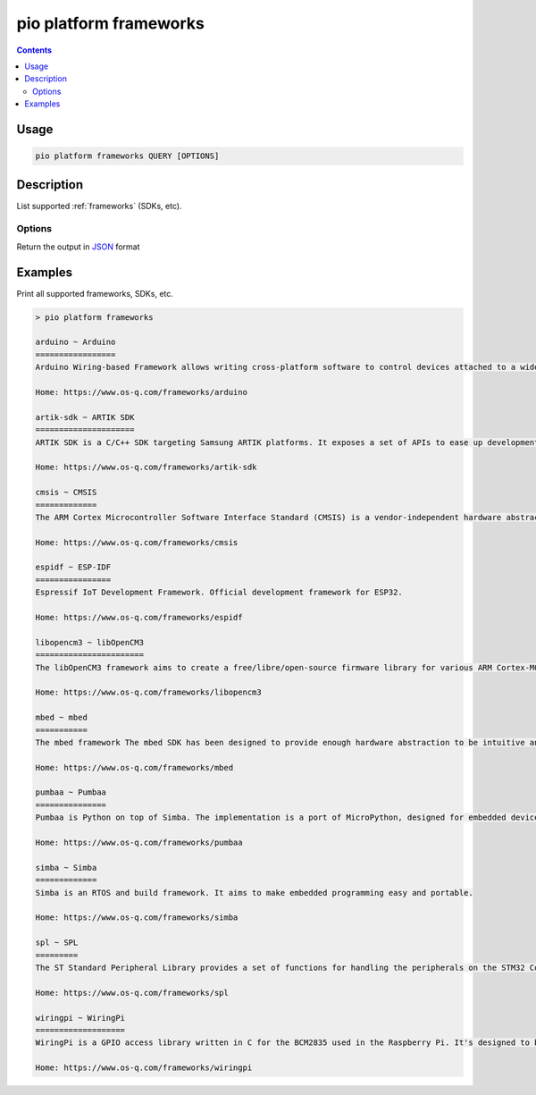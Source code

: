 ..  Copyright (c) 2014-present PlatformIO <contact@platformio.org>
    Licensed under the Apache License, Version 2.0 (the "License");
    you may not use this file except in compliance with the License.
    You may obtain a copy of the License at
       http://www.apache.org/licenses/LICENSE-2.0
    Unless required by applicable law or agreed to in writing, software
    distributed under the License is distributed on an "AS IS" BASIS,
    WITHOUT WARRANTIES OR CONDITIONS OF ANY KIND, either express or implied.
    See the License for the specific language governing permissions and
    limitations under the License.

.. _cmd_platform_frameworks:

pio platform frameworks
=======================

.. contents::

Usage
-----

.. code-block:: bash

    pio platform frameworks QUERY [OPTIONS]

Description
-----------

List supported :ref:`frameworks` (SDKs, etc).

Options
~~~~~~~

.. program:: pio platform frameworks

.. option::
    --json-output

Return the output in `JSON <http://en.wikipedia.org/wiki/JSON>`_ format


Examples
--------

Print all supported frameworks, SDKs, etc.

.. code::

    > pio platform frameworks

    arduino ~ Arduino
    =================
    Arduino Wiring-based Framework allows writing cross-platform software to control devices attached to a wide range of Arduino boards to create all kinds of creative coding, interactive objects, spaces or physical experiences.

    Home: https://www.os-q.com/frameworks/arduino

    artik-sdk ~ ARTIK SDK
    =====================
    ARTIK SDK is a C/C++ SDK targeting Samsung ARTIK platforms. It exposes a set of APIs to ease up development of applications. These APIs cover hardware buses such as GPIO, SPI, I2C, UART, connectivity links like Wi-Fi, Bluetooth, Zigbee, and network protocols such as HTTP, Websockets, MQTT, and others.

    Home: https://www.os-q.com/frameworks/artik-sdk

    cmsis ~ CMSIS
    =============
    The ARM Cortex Microcontroller Software Interface Standard (CMSIS) is a vendor-independent hardware abstraction layer for the Cortex-M processor series and specifies debugger interfaces. The CMSIS enables consistent and simple software interfaces to the processor for interface peripherals, real-time operating systems, and middleware. It simplifies software re-use, reducing the learning curve for new microcontroller developers and cutting the time-to-market for devices.

    Home: https://www.os-q.com/frameworks/cmsis

    espidf ~ ESP-IDF
    ================
    Espressif IoT Development Framework. Official development framework for ESP32.

    Home: https://www.os-q.com/frameworks/espidf

    libopencm3 ~ libOpenCM3
    =======================
    The libOpenCM3 framework aims to create a free/libre/open-source firmware library for various ARM Cortex-M0(+)/M3/M4 microcontrollers, including ST STM32, Ti Tiva and Stellaris, NXP LPC 11xx, 13xx, 15xx, 17xx parts, Atmel SAM3, Energy Micro EFM32 and others.

    Home: https://www.os-q.com/frameworks/libopencm3

    mbed ~ mbed
    ===========
    The mbed framework The mbed SDK has been designed to provide enough hardware abstraction to be intuitive and concise, yet powerful enough to build complex projects. It is built on the low-level ARM CMSIS APIs, allowing you to code down to the metal if needed. In addition to RTOS, USB and Networking libraries, a cookbook of hundreds of reusable peripheral and module libraries have been built on top of the SDK by the mbed Developer Community.

    Home: https://www.os-q.com/frameworks/mbed

    pumbaa ~ Pumbaa
    ===============
    Pumbaa is Python on top of Simba. The implementation is a port of MicroPython, designed for embedded devices with limited amount of RAM and code memory.

    Home: https://www.os-q.com/frameworks/pumbaa

    simba ~ Simba
    =============
    Simba is an RTOS and build framework. It aims to make embedded programming easy and portable.

    Home: https://www.os-q.com/frameworks/simba

    spl ~ SPL
    =========
    The ST Standard Peripheral Library provides a set of functions for handling the peripherals on the STM32 Cortex-M3 family. The idea is to save the user (the new user, in particular) having to deal directly with the registers.

    Home: https://www.os-q.com/frameworks/spl

    wiringpi ~ WiringPi
    ===================
    WiringPi is a GPIO access library written in C for the BCM2835 used in the Raspberry Pi. It's designed to be familiar to people who have used the Arduino "wiring" system.

    Home: https://www.os-q.com/frameworks/wiringpi
